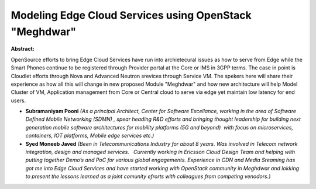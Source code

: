 Modeling Edge Cloud Services using OpenStack "Meghdwar"
~~~~~~~~~~~~~~~~~~~~~~~~~~~~~~~~~~~~~~~~~~~~~~~~~~~~~~~

**Abstract:**

OpenSource efforts to bring Edge Cloud Services have run into archietecural issues as how to serve from Edge while the Smart Phones continue to be registered through Provider portal at the Core or IMS in 3GPP terms. The case in point is Cloudlet efforts through Nova and Advanced Neutron srevices through Service VM. The spekers here will share their experience as how all this will change in new proposed Module "Meghdwar" and how new architecture will help Model Cluster of VM, Application management from Core or Central cloud to serve via edge yet maintain low latency for end users.


* **Subramaniyam Pooni** *(As a principal Architect, Center for Software Excellance, working in the area of Software Defined Mobile Networking (SDMN) , spear heading R&D efforts and bringing thought leadership for building next generation mobile software architectures for mobility platforms (5G and beyond)  with focus on microservices, containers, IOT platforms, Mobile edge services etc.)*

* **Syed Moneeb Javed** *(Been in Telecommunications Industry for about 8 years. Was involved in Telecom network integration, design and managed services.   Currently working in Ericsson Cloud Design Team and helping with putting together Demo’s and PoC for various global engagements. Experience in CDN and Media Sreaming has got me into Edge Cloud Services and have started working with OpenStack community in Meghdwar and lokking to present the lessons learned as a joint comunity efrorts with colleagues from competing venodors.)*
